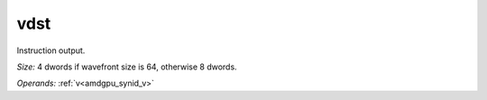 ..
    **************************************************
    *                                                *
    *   Automatically generated file, do not edit!   *
    *                                                *
    **************************************************

.. _amdgpu_synid_gfx12_vdst_227281:

vdst
====

Instruction output.

*Size:* 4 dwords if wavefront size is 64, otherwise 8 dwords.

*Operands:* :ref:`v<amdgpu_synid_v>`
